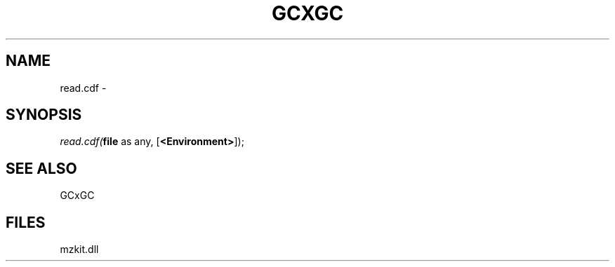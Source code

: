 .\" man page create by R# package system.
.TH GCXGC 1 2000-Jan "read.cdf" "read.cdf"
.SH NAME
read.cdf \- 
.SH SYNOPSIS
\fIread.cdf(\fBfile\fR as any, 
[\fB<Environment>\fR]);\fR
.SH SEE ALSO
GCxGC
.SH FILES
.PP
mzkit.dll
.PP
